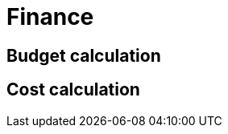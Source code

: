 = Finance

== Budget calculation
//TODO provide input from a different tool

== Cost calculation
//TODO provide input from a different tool
